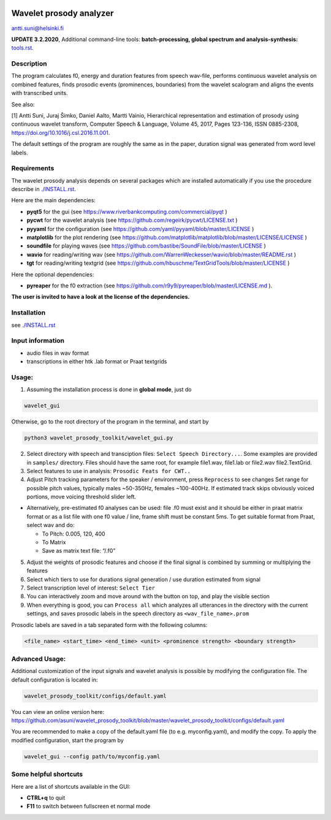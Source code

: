 |travis-badge|_

.. |travis-badge| image:: https://travis-ci.org/asuni/wavelet_prosody_toolkit.svg?branch=master
.. _travis-badge: https://travis-ci.org/asuni/wavelet_prosody_toolkit

Wavelet prosody analyzer
========================

antti.suni@helsinki.fi

**UPDATE 3.2.2020**, Additional command-line tools: **batch-processing, global spectrum and analysis-synthesis:** `tools.rst <tools.rst>`__.

|screenshot|

.. |screenshot| image:: screenshot.png

Description
-----------

The program calculates f0, energy and duration features from speech
wav-file, performs continuous wavelet analysis on combined features,
finds prosodic events (prominences, boundaries) from the wavelet
scalogram and aligns the events with transcribed units.

See also:

[1] Antti Suni, Juraj Šimko, Daniel Aalto, Martti Vainio, Hierarchical
representation and estimation of prosody using continuous wavelet
transform, Computer Speech & Language, Volume 45, 2017, Pages 123-136,
ISSN 0885-2308, https://doi.org/10.1016/j.csl.2016.11.001.

The default settings of the program are roughly the same as in the
paper, duration signal was generated from word level labels.

Requirements
------------

The wavelet prosody analysis depends on several packages which are installed automatically if you
use the procedure describe in `./INSTALL.rst <INSTALL.rst>`__.

Here are the main dependencies:

-  **pyqt5** for the gui (see https://www.riverbankcomputing.com/commercial/pyqt )
-  **pycwt** for the wavelet analysis (see https://github.com/regeirk/pycwt/LICENSE.txt )
-  **pyyaml** for the configuration (see https://github.com/yaml/pyyaml/blob/master/LICENSE )
-  **matplotlib** for the plot rendering (see https://github.com/matplotlib/matplotlib/blob/master/LICENSE/LICENSE )
-  **soundfile** for playing waves (see https://github.com/bastibe/SoundFile/blob/master/LICENSE )
-  **wavio** for reading/writing wav (see https://github.com/WarrenWeckesser/wavio/blob/master/README.rst )
-  **tgt** for reading/writing textgrid (see https://github.com/hbuschme/TextGridTools/blob/master/LICENSE )

Here the optional dependencies:

-  **pyreaper** for the f0 extraction (see https://github.com/r9y9/pyreaper/blob/master/LICENSE.md ).

**The user is invited to have a look at the license of the dependencies.**

Installation
------------

see `./INSTALL.rst <INSTALL.rst>`__

Input information
-----------------

-  audio files in wav format
-  transcriptions in either htk .lab format or Praat textgrids

Usage:
------

1. Assuming the installation process is done in **global mode**, just do

.. code:: sh

	  wavelet_gui

Otherwise, go to the root directory of the program in the terminal, and start by

.. code:: sh

    python3 wavelet_prosody_toolkit/wavelet_gui.py


2. Select directory with speech and transciption files:
   ``Select Speech Directory...``. Some examples are provided in
   ``samples/`` directory. Files should have the same root, for example
   file1.wav, file1.lab or file2.wav file2.TextGrid.

3. Select features to use in analysis: ``Prosodic Feats for CWT..``

4. Adjust Pitch tracking parameters for the speaker / environment, press
   ``Reprocess`` to see changes Set range for possible pitch values,
   typically males ~50-350Hz, females ~100-400Hz. If estimated track
   skips obviously voiced portions, move voicing threshold slider left.

-  Alternatively, pre-estimated f0 analyses can be used: file .f0 must
   exist and it should be either in praat matrix format or as a list
   file with one f0 value / line, frame shift must be constant 5ms. To
   get suitable format from Praat, select wav and do:

   -  To Pitch: 0.005, 120, 400
   -  To Matrix
   -  Save as matrix text file: “/.f0”

5. Adjust the weights of prosodic features and choose if the final
   signal is combined by summing or multiplying the features

6. Select which tiers to use for durations signal generation / use
   duration estimated from signal

7. Select transcription level of interest: ``Select Tier``

8. You can interactively zoom and move around with the button on top,
   and play the visible section

9. When everything is good, you can ``Process all`` which analyzes all
   utterances in the directory with the current settings, and saves
   prosodic labels in the speech directory as ``<wav_file_name>.prom``

Prosodic labels are saved in a tab separated form with the following
columns:

.. code::

    <file_name> <start_time> <end_time> <unit> <prominence strength> <boundary strength>

Advanced Usage:
---------------

Additional customization of the input signals and wavelet analysis is possible by modifying the configuration file. The default configuration is located in:

.. code:: sh

	  wavelet_prosody_toolkit/configs/default.yaml

You can view an online version here: https://github.com/asuni/wavelet_prosody_toolkit/blob/master/wavelet_prosody_toolkit/configs/default.yaml

You are recommended to make a copy of the default.yaml file (to e.g. myconfig.yaml), and modify the copy.  To apply the modified configuration, start the program by

.. code:: sh

	  wavelet_gui --config path/to/myconfig.yaml

Some helpful shortcuts
----------------------

Here are a list of shortcuts available in the GUI:

- **CTRL+q** to quit
- **F11** to switch between fullscreen et normal mode
